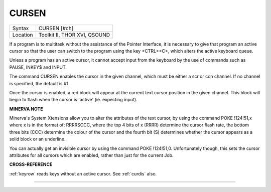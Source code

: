 ..  _cursen:

CURSEN
======

+----------+-------------------------------------------------------------------+
| Syntax   |  CURSEN [#ch]                                                     |
+----------+-------------------------------------------------------------------+
| Location |  Toolkit II, THOR XVI, QSOUND                                     |
+----------+-------------------------------------------------------------------+

If a program is to multitask without the assistance of the Pointer
Interface, it is necessary to give that program an active cursor so that
the user can switch to the program using the key <CTRL><C>, which alters
the active keyboard queue.

Unless a program has an active cursor, it cannot accept input from the
keyboard by the use of commands such as PAUSE, INKEY$ and INPUT.

The command CURSEN enables the cursor in the given channel, which must
be either a scr or con channel. If no channel is specified, the default
is #1.

Once the cursor is enabled, a red block will appear at the current text
cursor position in the given channel. This block will begin to flash
when the cursor is 'active' (ie. expecting input).

**MINERVA NOTE**

Minerva's System Xtensions allow you to alter the attributes of the text
cursor, by using the command POKE !124!51,x where x is in the format of:
RRRRSCCC, where the top 4 bits of x (RRRR) determine the cursor flash
rate, the bottom three bits (CCC) determine the colour of the cursor and
the fourth bit (S) determines whether the cursor appears as a solid
block or an underline.

You can actually get an invisible cursor by using the command POKE
!124!51,0. Unfortunately though, this sets the cursor attributes for all
cursors which are enabled, rather than just for the current Job.

**CROSS-REFERENCE**

:ref:`keyrow` reads keys without an active cursor.
See :ref:`curdis` also.

--------------


